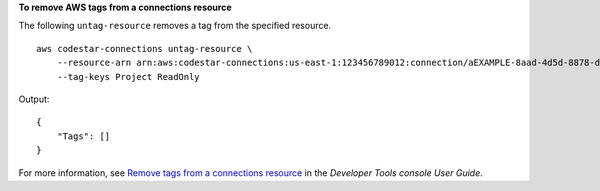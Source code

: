 **To remove AWS tags from a connections resource**

The following ``untag-resource`` removes a tag from the specified resource. ::

    aws codestar-connections untag-resource \
        --resource-arn arn:aws:codestar-connections:us-east-1:123456789012:connection/aEXAMPLE-8aad-4d5d-8878-dfcab0bc441f \
        --tag-keys Project ReadOnly

Output::

    {
        "Tags": []
    }

For more information, see `Remove tags from a connections resource <https://docs.aws.amazon.com/dtconsole/latest/userguide/connections-tag.html#connections-tag-delete>`__ in the *Developer Tools console User Guide*.